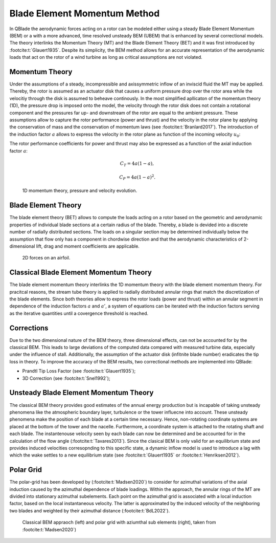 Blade Element Momentum Method
=============================

In QBlade the aerodynamic forces acting on a rotor can be modeled either using a steady Blade Element Momentum (BEM) or a with a more advanced, time resolved
unsteady BEM (UBEM) that is enhanced by several correctional models. The theory interlinks the Momentum Theory (MT) and the Blade Element Theory (BET) and it was
first introduced by :footcite:t:`Glauert1935`. Despite its simplicity, the BEM method allows for an accurate representation of the aerodynamic loads that act on
the rotor of a wind turbine as long as critical assumptions are not violated.

Momentum Theory
----------------
Under the assumptions of a steady, incompressible and axissymmetric inflow of an inviscid fluid the MT may be applied. Thereby, the rotor is assumed as an actuator
disk that causes a uniform pressure drop over the rotor area while the velocitiy through the disk is assumed to beheave continously.
In the most simplified apllicaton of the momentum theory (1D), the pressure drop is imposed onto the model, the velocity through the rotor disk does not contain a rotational
component and the pressures far up- and downstream of the rotor are equal to the ambient pressure. These assumptions allow to capture the rotor performance
(power and thrust) and the velocity in the rotor plane by applying the conservation of mass and the conservation of momentum laws (see :footcite:t:`Branlard2017`).
The introduction of the induction factor :math:`a` allows to express the velocity in the rotor plane as function of the incoming velocity :math:`u_{0}`:

.. math::
.. 	\begin{align}
	u = (1-a)u_\infty .
	\end{align}


The rotor performance coefficients for power and thrust may also be expressed as a function of the axial induction factor :math:`a`:

.. math::
	\begin{align}
	C_T = 4a(1-a),
	\end{align}

.. math::
	\begin{align}
	C_P = 4a(1-a)^2.
	\end{align}

.. figure:: MT.png
   :scale: 75 %
   :alt: MT_1D

   1D momentum theory, pressure and velocity evolution.


Blade Element Theory
--------------------
The blade element theory (BET) allows to compute the loads acting on a rotor based on the geometric and aerodynamic properties of individual blade sections at a certain
radius of the blade. Thereby, a blade is devided into a discrete number of radially distributed sections. The loads on a singular section may be determined
individually below the assumption that flow only has a component in chordwise direction and that the aerodynamic characteristics of 2-dimensional lift, drag and moment coefficients are applicable.

.. figure:: 2d_af.png
   :scale: 60 %
   :alt: Forces on a 2D airfoil

   2D forces on an airfoil.

Classical Blade Element Momentum Theory
----------------------------------------
The blade element momentum theory interlinks the 1D momentum theory with the blade element momentum theory. For pracitcal reasons, the stream tube theory is
applied to radially distributed annular rings that match the discretization of the blade elements. Since both theories allow to express
the rotor loads (power and thrust) within an annular segment in dependence of the induction factors :math:`a` and :math:`a'`, a system of equations can be iterated with
the induction factors serving as the iterative quantities until a covergence threshold is reached.

Corrections
-----------
Due to the two dimensional nature of the BEM theory, three dimensional effects, can not be accounted for by the classical BEM. This leads to large deviations of
the computed data compared with measured turbine data, especially under the influence of stall. Additionally, the assumption of the actuator disk (infitnite blade number) eradicates
the tip loss in theory. To improve the accuracy of the BEM results, two correctional methods are implemented into QBlade:

- Prandtl Tip Loss Factor (see :footcite:t:`Glauert1935`);
- 3D Correction (see :footcite:t:`Snel1992`);



Unsteady Blade Element Momentum Theory
---------------------------------------
The classical BEM theory provides good estimates of the annual energy production but is incapable of taking unsteady phenomena like the atmospheric boundary layer, turbulence or the tower influecne into account. These unsteady phenomena make the position of each blade at a certain time necessary. Hence, non-rotating coordinate systems are placed at the bottom of the tower and the nacelle.
Furthermore, a coordinate system is attached to the rotating shaft and each blade. The instantenouse velocity seen by each blade can now be determined and be accounted for in the calculation of
the flow angle (:footcite:t:`Tavares2013`).
Since the clasical BEM is only valid for an equilibrium state and provides induced velocities corresopnding to this specific state, a dynamic inflow model is used to introduce a lag with which the
wake settles to a new equilibrium state (see :footcite:t:`Glauert1935` or :footcite:t:`Henriksen2012`).

Polar Grid
----------
The polar-grid has been developed by (:footcite:t:`Madsen2020`) to consider for azimuthal variations of the axial induction caused by the azimuthal dependence of blade loadings. Within the approach, the annular rings of the MT are divided
into stationary azimuthal subelements. Each point on the azimuthal grid is associated with a local induction factor, based on the local instantaneous velocity. The latter is approximated by the induced
velocity of the neighboring two blades and weighted by their azimuthal distance (:footcite:t:`BdL2022`).

.. figure:: polargrid.png
   :scale: 60 %
   :alt: Polar grid

   Classical BEM appraoch (left) and polar grid with aziumthal sub elements (right), taken from :footcite:t:`Madsen2020`)



.. footbibliography::
